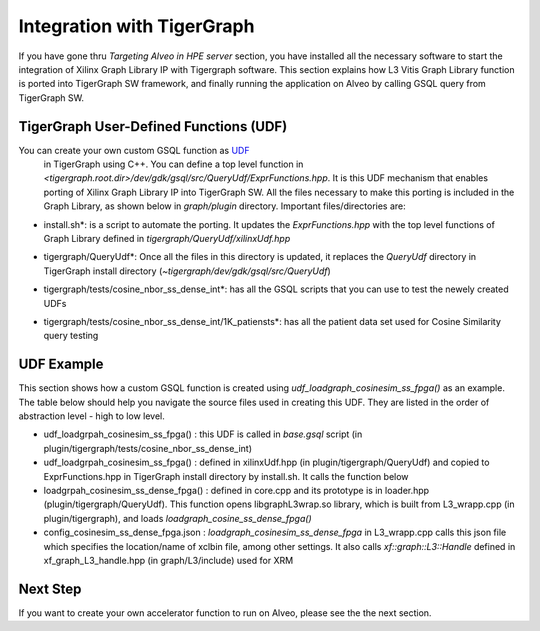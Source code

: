 =====================================
Integration with TigerGraph 
=====================================

If you have gone thru *Targeting Alveo in HPE server* section, you have installed 
all the necessary software to start the integration of Xilinx Graph Library IP with 
Tigergraph software. This section explains how L3 Vitis Graph Library function is 
ported into TigerGraph SW framework, and finally running the application on Alveo by 
calling GSQL query from TigerGraph SW.

.. image:: /images/fig_TG_top.jpg
   :scale: 60%
   :align: center


TigerGraph User-Defined Functions (UDF)
---------------------------------------

You can create your own custom GSQL function as `UDF <https://docs.tigergraph.com/dev/gsql-ref/querying/operators-functions-and-expressions#user-defined-functions>`_ 
 in TigerGraph using C++. You can define a top level function in 
 *<tigergraph.root.dir>/dev/gdk/gsql/src/QueryUdf/ExprFunctions.hpp*. 
 It is this UDF mechanism that enables porting of Xilinx Graph Library IP into 
 TigerGraph SW. All the files necessary to make this porting is included in the
 Graph Library, as shown below in *graph/plugin* directory.  Important files/directories are:

* install.sh*: is a script to automate the porting. It updates the *ExprFunctions.hpp* 
  with the top level functions of Graph Library defined in *tigergraph/QueryUdf/xilinxUdf.hpp*
* tigergraph/QueryUdf*: Once all the files in this directory is updated, it replaces 
  the *QueryUdf* directory in TigerGraph install directory 
  (*~tigergraph/dev/gdk/gsql/src/QueryUdf*)
* tigergraph/tests/cosine_nbor_ss_dense_int*: has all the GSQL scripts that you 
  can use to test the newely created UDFs
* tigergraph/tests/cosine_nbor_ss_dense_int/1K_patiensts*: has all the patient
  data set used for Cosine Similarity query testing

  .. image:: /images/fig_plugin.jpg
   :scale: 60%
   :align: center


UDF Example
-----------------------------------------------------------
This section shows how a custom GSQL function is created using 
*udf_loadgraph_cosinesim_ss_fpga()* as an example. The table below should help 
you navigate the source files used in creating this UDF. They are listed in the 
order of abstraction level - high to low level.

* udf_loadgrpah_cosinesim_ss_fpga() : this UDF is called in *base.gsql* script (in plugin/tigergraph/tests/cosine_nbor_ss_dense_int)
* udf_loadgrpah_cosinesim_ss_fpga() : defined in xilinxUdf.hpp (in plugin/tigergraph/QueryUdf) 
  and copied to ExprFunctions.hpp in TigerGraph install directory by install.sh. 
  It calls the function below
* loadgrpah_cosinesim_ss_dense_fpga() : defined in core.cpp and its prototype 
  is in loader.hpp (plugin/tigergraph/QueryUdf). This function opens 
  libgraphL3wrap.so library, which is built from L3_wrapp.cpp (in plugin/tigergraph), 
  and loads *loadgraph_cosine_ss_dense_fpga()*
* config_cosinesim_ss_dense_fpga.json : *loadgraph_cosinesim_ss_dense_fpga* in 
  L3_wrapp.cpp calls this json file which specifies the location/name of xclbin 
  file, among other settings. It also calls *xf::graph::L3::Handle* defined in 
  xf_graph_L3_handle.hpp (in graph/L3/include) used for XRM


Next Step
-----------------------------------------------------------

If you want to create your own accelerator function to run on Alveo, please see
the the next section.

